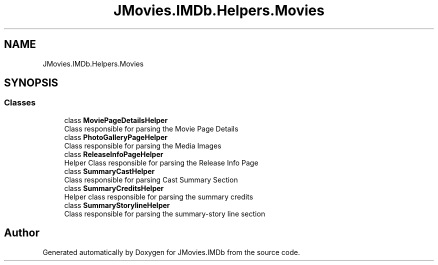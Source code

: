 .TH "JMovies.IMDb.Helpers.Movies" 3 "Thu Jul 28 2022" "JMovies.IMDb" \" -*- nroff -*-
.ad l
.nh
.SH NAME
JMovies.IMDb.Helpers.Movies
.SH SYNOPSIS
.br
.PP
.SS "Classes"

.in +1c
.ti -1c
.RI "class \fBMoviePageDetailsHelper\fP"
.br
.RI "Class responsible for parsing the Movie Page Details "
.ti -1c
.RI "class \fBPhotoGalleryPageHelper\fP"
.br
.RI "Class responsible for parsing the Media Images "
.ti -1c
.RI "class \fBReleaseInfoPageHelper\fP"
.br
.RI "Helper Class responsible for parsing the Release Info Page "
.ti -1c
.RI "class \fBSummaryCastHelper\fP"
.br
.RI "Class responsible for parsing Cast Summary Section "
.ti -1c
.RI "class \fBSummaryCreditsHelper\fP"
.br
.RI "Helper class responsible for parsing the summary credits "
.ti -1c
.RI "class \fBSummaryStorylineHelper\fP"
.br
.RI "Class responsible for parsing the summary-story line section "
.in -1c
.SH "Author"
.PP 
Generated automatically by Doxygen for JMovies\&.IMDb from the source code\&.
